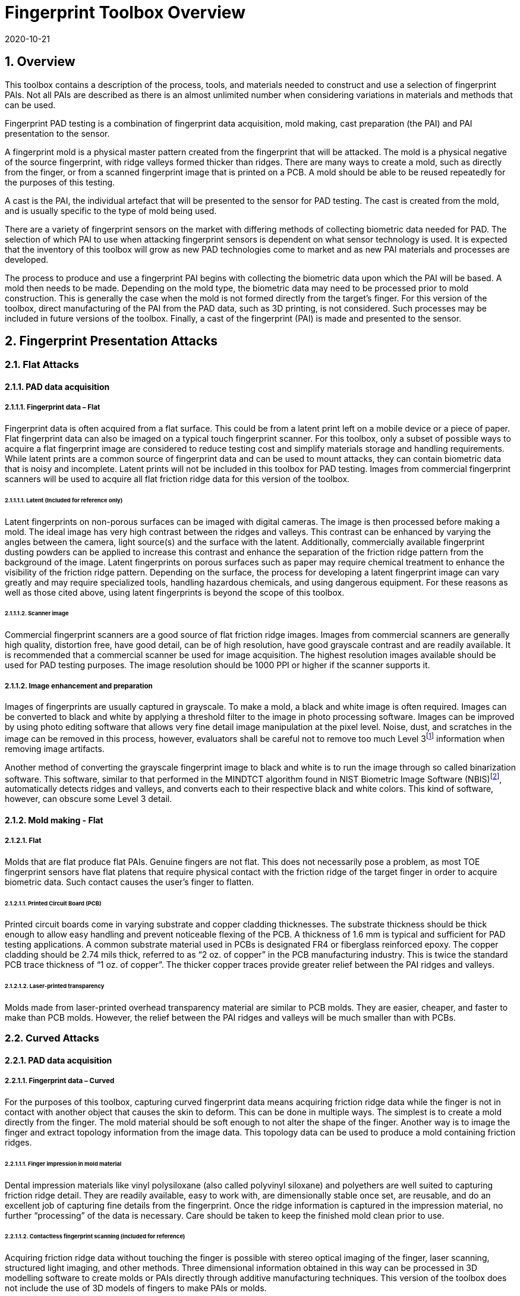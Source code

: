 = Fingerprint Toolbox Overview
:showtitle:
:sectnums:
:sectnumlevels: 5
:revdate: 2020-10-21

== Overview
This toolbox contains a description of the process, tools, and materials needed to construct and use a selection of fingerprint PAIs. Not all PAIs are described as there is an almost unlimited number when considering variations in materials and methods that can be used.

Fingerprint PAD testing is a combination of fingerprint data acquisition, mold making, cast preparation (the PAI) and PAI presentation to the sensor. 

A fingerprint mold is a physical master pattern created from the fingerprint that will be attacked. The mold is a physical negative of the source fingerprint, with ridge valleys formed thicker than ridges. There are many ways to create a mold, such as directly from the finger, or from a scanned fingerprint image that is printed on a PCB. A mold should be able to be reused repeatedly for the purposes of this testing.

A cast is the PAI, the individual artefact that will be presented to the sensor for PAD testing. The cast is created from the mold, and is usually specific to the type of mold being used.

There are a variety of fingerprint sensors on the market with differing methods of collecting biometric data needed for PAD. The selection of which PAI to use when attacking fingerprint sensors is dependent on what sensor technology is used. It is expected that the inventory of this toolbox will grow as new PAD technologies come to market and as new PAI materials and processes are developed.

The process to produce and use a fingerprint PAI begins with collecting the biometric data upon which the PAI will be based. A mold then needs to be made. Depending on the mold type, the biometric data may need to be processed prior to mold construction. This is generally the case when the mold is not formed directly from the target’s finger. For this version of the toolbox, direct manufacturing of the PAI from the PAD data, such as 3D printing, is not considered. Such processes may be included in future versions of the toolbox. Finally, a cast of the fingerprint (PAI) is made and presented to the sensor.

== Fingerprint Presentation Attacks

=== Flat Attacks

==== PAD data acquisition

===== Fingerprint data – Flat

Fingerprint data is often acquired from a flat surface. This could be from a latent print left on a mobile device or a piece of paper. Flat fingerprint data can also be imaged on a typical touch fingerprint scanner. For this toolbox, only a subset of possible ways to acquire a flat fingerprint image are considered to reduce testing cost and simplify materials storage and handling requirements. While latent prints are a common source of fingerprint data and can be used to mount attacks, they can contain biometric data that is noisy and incomplete. Latent prints will not be included in this toolbox for PAD testing. Images from commercial fingerprint scanners will be used to acquire all flat friction ridge data for this version of the toolbox.

====== Latent (Included for reference only)

Latent fingerprints on non-porous surfaces can be imaged with digital cameras. The image is then processed before making a mold. The ideal image has very high contrast between the ridges and valleys. This contrast can be enhanced by varying the angles between the camera, light source(s) and the surface with the latent. Additionally, commercially available fingerprint dusting powders can be applied to increase this contrast and enhance the separation of the friction ridge pattern from the background of the image. Latent fingerprints on porous surfaces such as paper may require chemical treatment to enhance the visibility of the friction ridge pattern. Depending on the surface, the process for developing a latent fingerprint image can vary greatly and may require specialized tools, handling hazardous chemicals, and using dangerous equipment. For these reasons as well as those cited above, using latent fingerprints is beyond the scope of this toolbox.

====== Scanner image

Commercial fingerprint scanners are a good source of flat friction ridge images. Images from commercial scanners are generally high quality, distortion free, have good detail, can be of high resolution, have good grayscale contrast and are readily available. It is recommended that a commercial scanner be used for image acquisition. The highest resolution images available should be used for PAD testing purposes. The image resolution should be 1000 PPI or higher if the scanner supports it.

===== Image enhancement and preparation

Images of fingerprints are usually captured in grayscale. To make a mold, a black and white image is often required. Images can be converted to black and white by applying a threshold filter to the image in photo processing software. Images can be improved by using photo editing software that allows very fine detail image manipulation at the pixel level. Noise, dust, and scratches in the image can be removed in this process, however, evaluators shall be careful not to remove too much Level 3footnote:[Level 3 details include ridge shape, edge contour, width, local path variation as well pore location and shape, incipient ridges, creases, scars, etc.] information when removing image artifacts.

Another method of converting the grayscale fingerprint image to black and white is to run the image through so called binarization software. This software, similar to that performed in the MINDTCT algorithm found in NIST Biometric Image Software (NBIS)footnote:[https://www.nist.gov/services-resources/software/nist-biometric-image-software-nbis], automatically detects ridges and valleys, and converts each to their respective black and white colors. This kind of software, however, can obscure some Level 3 detail.

==== Mold making - Flat

===== Flat

Molds that are flat produce flat PAIs. Genuine fingers are not flat. This does not necessarily pose a problem, as most TOE fingerprint sensors have flat platens that require physical contact with the friction ridge of the target finger in order to acquire biometric data. Such contact causes the user’s finger to flatten.

====== Printed Circuit Board (PCB)

Printed circuit boards come in varying substrate and copper cladding thicknesses. The substrate thickness should be thick enough to allow easy handling and prevent noticeable flexing of the PCB. A thickness of 1.6 mm is typical and sufficient for PAD testing applications. A common substrate material used in PCBs is designated FR4 or fiberglass reinforced epoxy. The copper cladding should be 2.74 mils thick, referred to as “2 oz. of copper” in the PCB manufacturing industry. This is twice the standard PCB trace thickness of “1 oz. of copper”. The thicker copper traces provide greater relief between the PAI ridges and valleys.

====== Laser-printed transparency

Molds made from laser-printed overhead transparency material are similar to PCB molds. They are easier, cheaper, and faster to make than PCB molds. However, the relief between the PAI ridges and valleys will be much smaller than with PCBs.

=== Curved Attacks

==== PAD data acquisition

===== Fingerprint data – Curved

For the purposes of this toolbox, capturing curved fingerprint data means acquiring friction ridge data while the finger is not in contact with another object that causes the skin to deform. This can be done in multiple ways. The simplest is to create a mold directly from the finger. The mold material should be soft enough to not alter the shape of the finger. Another way is to image the finger and extract topology information from the image data. This topology data can be used to produce a mold containing friction ridges.

====== Finger impression in mold material

Dental impression materials like vinyl polysiloxane (also called polyvinyl siloxane) and polyethers are well suited to capturing friction ridge detail. They are readily available, easy to work with, are dimensionally stable once set, are reusable, and do an excellent job of capturing fine details from the fingerprint. Once the ridge information is captured in the impression material, no further “processing” of the data is necessary. Care should be taken to keep the finished mold clean prior to use.

====== Contactless fingerprint scanning (included for reference)

Acquiring friction ridge data without touching the finger is possible with stereo optical imaging of the finger, laser scanning, structured light imaging, and other methods. Three dimensional information obtained in this way can be processed in 3D modelling software to create molds or PAIs directly through additive manufacturing techniques. This version of the toolbox does not include the use of 3D models of fingers to make PAIs or molds.

==== Mold making - curved

===== Curved

Curved molds attempt to reproduce the original shape of the target finger while capturing the friction ridge detail. As mentioned above, when acquiring biometric data, the friction ridge area of the finger, whether genuine or a PAI, is flattened against the sensor. PAIs made from curved molds can either be thin enough to wrap around the attacker’s finger or other object when presented to the TOE. They may also be made of materials that allow the friction ridge area of a finger-shaped PAI to be flattened similar to a real finger.

====== Dental molding material

As stated above, dental impression materials make excellent molds. They come in varying set times all of which are on the order of a few minutes.

When using these materials, mold release agents may be needed depending on the subject’s skin and the specific impression material used. Follow impression material manufacturer instructions for the use of mold releases. Practice and testing may be needed to determine the best combination for creating high quality molds for any specific subject.

Test results should specify if, when, how and which mold release agents are used.

== Fingerprint Presentation Attack Detection

Most of the time PAD data and how it is processed is proprietary and not publicly known. In some cases, the same method used to collect biometric data for verification and identification is the same as used for PAD data collection. As a result, PAI construction involves making an exemplar of the target’s friction ridge pattern. The PAI may also attempt to reproduce other physical properties such as skin color, subdermal layering, electrical properties of conductivity, impedance, blood movement, and elasticity.

== Common Test Protocol

Fingerprint PAD testing is a four step process. An image of the target fingerprint must first be acquired and the resultant image processed for mold making. Then a mold is made following the appropriate procedures for the mold type. If the mold is a direct impression of the target finger, the first step is eliminated. Once the mold is ready, cast material is prepared as necessary and applied to the mold. Upon removal from the mold, the cast may be used as is or be further processed by applying selected coatings to enhance the physical properties of the PAI. Finally, the PAI is presented to the TOE.

=== Common Testing Hygiene
As the fingerprint sensors being tested here are all based on touch, several common actions should be taken to ensure the highest quality of the original samples. These actions can be divided into ensuring environmental clarity and minimizing noise. These actions will provide for the creation of better PAI with less need to "process" the samples using image enhancement (beyond what is needed to produce the PAI).

==== Component Cleaning
Component cleaning is to ensure environmental clarity for the presentation of any fingerprint (live or PAI). To the extent possible, all surfaces should be cleaned for each use (some PAI do not allow for explicit cleaning once created, but can be handled with proper care to ensure cleanliness). Sensors/scanners should be cleaned according to the manufacturer's recommendations to ensure proper functionality. When a sample is taken, both the finger in use and the material/sensor being used to record the fingerprint must be cleaned. Before a mold is used to create a PAI, it must be cleaned (according to the best practices for the materials in use). When a PAI is to be used, the PAI and the sensor must be cleaned (the PAI should be cleaned where possible, or handled in a way to ensure cleanliness when it isn't possible to be cleaned).

By ensuring a clean environment, the samples taken will not have additional dust/debris that can impact the quality of the sample or the presentation of the PAI.

==== Presentation Practice
Presentation practice will help to minimize noise in the provided sample. This noise is related to poor presentation of the finger or PAI to the sensor (or mold), generating a poor result. For example, sliding your finger on the sensor instead of holding it still will cause the sample to be "smeared". Each type of PAI will have its own unique requirements for producing the highest quality result and should be practiced individually.

=== Flat PAI data acquisition and processing

Fingerprint image acquisition for flat PAIs is the same for all attacks. An image of the subject’s finger is captured using a high quality commercial fingerprint scanner. The image can be from a slap or rolled image. If a rolled image is acquired, the evaluator may want to crop the fingerprint image to make a smaller mold containing only the central part of the fingerprint that would usually be in contact with the TOE sensor during normal operation. This region should be large enough to cover as much of the sensor as possible when presenting the PAI to the TOE. This same finger shall be used to enroll the subject into the TOE. Each image shall be acquired under controlled and favorable conditions so as to produce high quality friction ridge information. When supported by the scanner, the image file received shall be in bitmap, TIFF, RAW, or other lossless file formats. Image files using the WSQ format at a bitrate of 2.25 (≅5:1 compression) are acceptable if lossless file formats are not available from the scanner.

The image then needs to be processed such that the resultant image contains only black (0 in the 8-bit grayscale color space) and white (255 in the 8-bit grayscale color space) pixels. This can be done by hand using photo editing software suitable for pixel level adjustments or in an automated fashion using binarization software. The resulting enhanced images should have black ridges and white valleys. Pores and creases are also white. The resultant image should be life-sized and remain at the highest resolution available. Resizing the image shall not use interpolation without justification approved by the BIT.

The binarized image should be centered in the image canvas. The entire image canvas should be at least twice the width and height of the area covered by the ridges. In other words, leave adequate space around the fingerprint so that casts made from the mold can be handled without touching the ridges. Make sure to leave adequate working space between the images if multiple images are placed on one transparency or PCB.

Flip the image along the vertical axis producing a mirror image of the fingerprint.

Invert the image so that the ridge lines are now white and the remaining areas are black.

==== Flat PAI mold preparation

===== Overview

The binarized images are printed onto either a sheet of laser printer transparency material or the appropriate transfer paper used in PCB fabrication. The laser printer transparency serves as the mold in this attack. For the PCB attack, the transfer paper is used in one of the mold preparation steps.

====== Laser printer transparency

[arabic]
. Obtain transparency material for use in a laser printer.
. Using a Small Office / Home Office grade laser printer, print the binarized life-sized images of the target fingerprint spaced as mentioned above on the transparency material.
** If available, the printer settings shall be adjusted for as high a quality output as possible. The goal is to get as thick a coating of toner on the transparency as possible.
. Make sure the black lines on the transparency correspond to the valleys of the fingerprint.

====== Printed Circuit Board

[arabic]
. Obtain a PCB fabrication kit.
. Using a Small Office / Home Office grade laser printer, print the binarized life-sized images of the target fingerprint spaced as mentioned above on the transfer paper of the PCB fabrication kit.
[loweralpha]
** Follow PCB fabrication kit manufacturer recommendations for adjustments to the printing process.
. Make sure the black lines on the transfer paper are the valleys of the fingerprint.
. Follow the PCB fabrication kit manufacturer instructions for completing the PCB fabrication.
[loweralpha]
** The specific process will depend on the manufacturer chosen, but the PCB mold, independent of the manufacturer, should result in a mold with the copper traces corresponding to the valleys of the fingerprint.

==== Curved PAI mold preparation

===== Overview

A mold is made from the target finger friction ridge pattern using dental impression material. The friction ridges of the enrolled finger are pressed into impression material to create a curved mold of the fingerprint.

====== Dental Impression Material

. Prepare a suitable container for the dental impression material.
** The container should be large enough to contain adequate material sufficient to cover the entire friction ridge area of the target finger from the tip to the first joint crease.
** The container should be shaped such that the target finger can be laid down at a shallow angle to the surface of the impression material.
. Make sure the target finger is clean and dry.
. If needed apply mold release to the target finger following the manufacturer instructions.
. Prepare the dental impression material according to manufacturer instructions.
. Fill the container with sufficient impression material to cover the entire friction ridge area of the target finger from the tip to the first joint crease.
. Immediately place the target finger into the impression material holding it stationary until the material is completely set up according to manufacturer instructions.
** Be careful that the target finger does not touch the bottom of the container. The finger should “float” in the impression material.
. Carefully remove the finger from the material. Rolling or “peeling” the finger from the mold may help with the release.
. Allow the mold to sit for 15 minutes or longer (following the manufacturer instructions) before use to ensure curing is complete
. Keep the mold clean and dust free until use.

==== Cast (PAI) preparation

All casts (PAIs) are made by preparing the cast material and then placing it into the mold of choice. After a time appropriate for the cast material to set, the PAI is removed from the mold. All cast materials should be gently removed from the molds by carefully peeling the cast from the mold. Care should be taken to not deform the friction ridges or tear the cast.

The lifespan of a given PAI depends on the material used and the storage method. Properly prepared silicone PAIs can remain viable almost indefinitely. Gelatin PAIs can be stored for several weeks to months. In general modeling compound and non-Newtonian fluid PAIs must be used immediately after removal from the mold. Some modeling compound PAIs can be allowed to dry for a short time after being removed from the mold before they are presented to the TOE.

The specific preparation for each material is unique and can be found in the Toolbox Inventory. While the current toolbox focused on the materials specified in the Toolbox Inventory, there is research showing that other tools may also be used for creating high quality PAIs. The evaluator should be aware of the latest research and utilize tools that will yield good results. The addition of new materials for PAIs must be contributed to the iTC for approval and acceptance/inclusion in the toolbox according to the Toolbox Maintenance document.

PAIs must be scanned by the same fingerprint scanner to compare the original image with the scanned image and visually check that the PAI has clear and similar friction ridge pattern. For a PAI that can only be used a single time, the first PAI should be compared to the original image.

===== PAI presentation

Each PAI is presented to the TOE in the same manner. With the subject user enrolled in the TOE, and the TOE in a state where it is capable of responding to a biometric presentation, the PAI is presented to the TOE biometric sensor in the same manner as a real finger would be.

For gelatin and silicone based PAIs:

. The finished cast should be placed on tester’s preferred finger with friction ridge pattern oriented the same as the tester’s friction ridge pattern. (That is, make sure the PAI is not upside down.)
** Theater adhesive may be used to hold the PAI in place.
. Gently press the PAI onto the sensor.
** Use enough force to cause the fingertip to slightly flatten against the sensor surface
** Care should be taken to not crush the PAI ridges.
** For curved PAIs, different areas of the PAI friction ridge pattern may be presented to the sensor on consecutive presentations to simulate real world interactions with the TOE.
. Carefully observe friction ridges between each presentation. Any signs of degradation require replacement of the PAI.

For non-Newtonian fluid and modeling compound PAIs:

. Remove the PAI from the mold.
.. For non-Newtonian fluid casts:
[arabic]
... The cast can be presented immediately to the sensor.
.. For modeling compound casts:
[arabic]
... The cast should be presented immediately to the sensor.
... The cast can also be allowed to air dry for a short time before being presented to the sensor.
. Gently press the PAI onto the sensor.
** Use enough force to cause the PAI to slightly flatten against the sensor surface.
** Care should be taken to not crush the PAI ridges.
** For curved PAIs, different areas of the PAI friction ridge pattern may be presented to the sensor on consecutive presentations to simulate real world interactions with the TOE.
. Discard the PAI after each use.

== Requirements for Tools

The tools used for this toolbox consist of materials and processes which span the range of children’s toys to medical professional applications. Nevertheless, all methods and processes are those with which a layman or hobbyist should be comfortable using. The costs for every material is also low. Evaluator skill and practice at conducting PAD testing is a significant factor in the efficacy of the PAIs.

Most commercial fingerprint scanners are designed to output 500 PPI grayscale images, however there are some that produce 1000 PPI images. The native hardware resolution of the scanner is oftentimes higher than the output resolution. This higher resolution is then reduced in software to 500 PPI. If 1000 PPI resolution scanners are not readily available, the evaluator may need to purchase a specialized version of the scanner or scanner driver software that outputs the preferred 1000 PPI images. Some scanner manufactures may be willing to provide the special driver at nominal cost. Alternatively, the evaluator could use a Software Development Kit (SDK) to develop his own driver. Many fingerprint scanner manufactures provide free SDKs for their devices.

== Test Items

The evaluator shall create artefacts defined in all test items listed in the Fingerprint Verification List. The Fingerprint Verification List specifies the species types that must be created.

PAD Toolbox Overview defines required number of attempts for the independent testing and maximum timeframe for both independent and penetration testing.

== Pass/Fail Criteria

If Pass/Fail Criteria is defined in the test items the evaluator shall follow them, otherwise follow criteria defined in BIOSD and PAD Toolbox Overview.

== Reference Information

The Fingerprint Toolbox was created based on references listed in Fingerprint Toolbox References. The evaluator should refer to them before conducting the PAD testing because they include more detailed information about PAD test methods.

